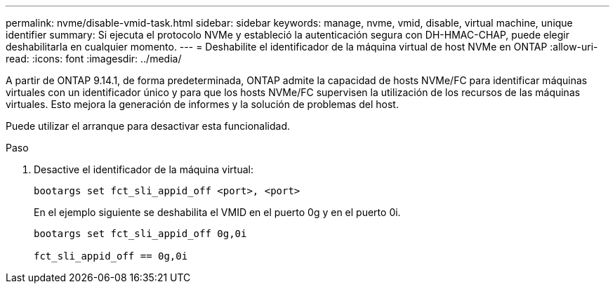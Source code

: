 ---
permalink: nvme/disable-vmid-task.html 
sidebar: sidebar 
keywords: manage, nvme, vmid, disable, virtual machine,  unique identifier 
summary: Si ejecuta el protocolo NVMe y estableció la autenticación segura con DH-HMAC-CHAP, puede elegir deshabilitarla en cualquier momento. 
---
= Deshabilite el identificador de la máquina virtual de host NVMe en ONTAP
:allow-uri-read: 
:icons: font
:imagesdir: ../media/


[role="lead"]
A partir de ONTAP 9.14.1, de forma predeterminada, ONTAP admite la capacidad de hosts NVMe/FC para identificar máquinas virtuales con un identificador único y para que los hosts NVMe/FC supervisen la utilización de los recursos de las máquinas virtuales. Esto mejora la generación de informes y la solución de problemas del host.

Puede utilizar el arranque para desactivar esta funcionalidad.

.Paso
. Desactive el identificador de la máquina virtual:
+
[source, cli]
----
bootargs set fct_sli_appid_off <port>, <port>
----
+
En el ejemplo siguiente se deshabilita el VMID en el puerto 0g y en el puerto 0i.

+
[listing]
----
bootargs set fct_sli_appid_off 0g,0i

fct_sli_appid_off == 0g,0i
----

